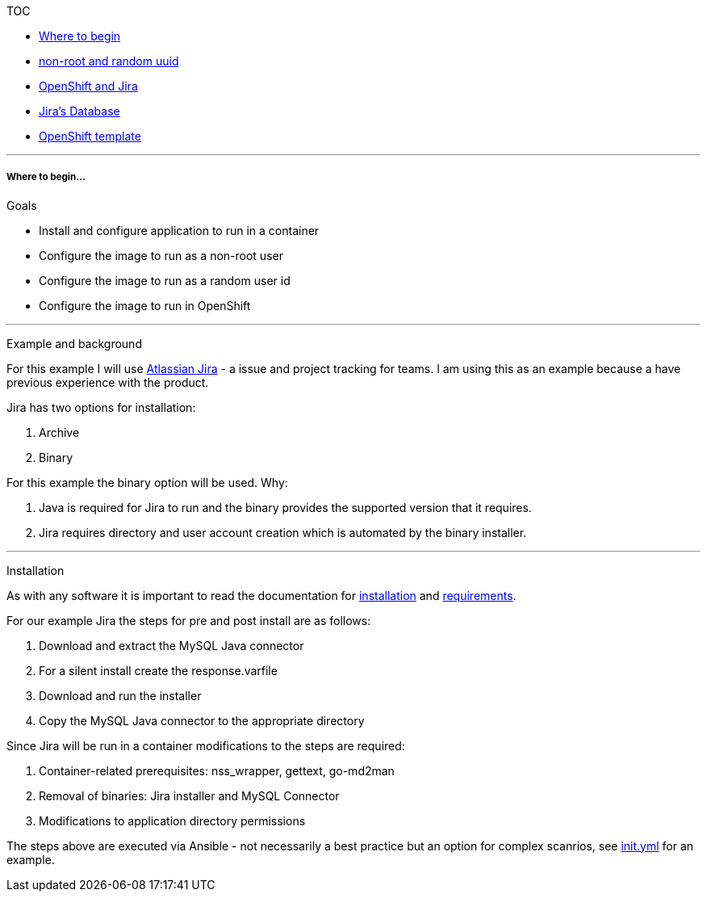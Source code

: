 [[toc]]
TOC

* link:docs/1_wheretobegin.md[Where to begin]
* link:docs/2_nonroot.md[non-root and random uuid]
* link:docs/3_openshift.md[OpenShift and Jira]
* link:docs/4_database.md[Jira's Database]
* link:docs/5_template.md[OpenShift template]

'''''

[[where-to-begin...]]
Where to begin...
+++++++++++++++++

[[goals]]
Goals

* Install and configure application to run in a container
* Configure the image to run as a non-root user
* Configure the image to run as a random user id
* Configure the image to run in OpenShift

'''''

[[example-and-background]]
Example and background

For this example I will use
https://www.atlassian.com/software/jira[Atlassian Jira] - a issue and
project tracking for teams. I am using this as an example because a have
previous experience with the product.

Jira has two options for installation:

1.  Archive
2.  Binary

For this example the binary option will be used. Why:

1.  Java is required for Jira to run and the binary provides the
supported version that it requires.
2.  Jira requires directory and user account creation which is automated
by the binary installer.

'''''

[[installation]]
Installation

As with any software it is important to read the documentation for
https://confluence.atlassian.com/adminjiraserver071/installing-jira-applications-on-linux-802592173.html[installation]
and
https://confluence.atlassian.com/adminjiraserver071/jira-applications-installation-requirements-802592164.html[requirements].

For our example Jira the steps for pre and post install are as follows:

1.  Download and extract the MySQL Java connector
2.  For a silent install create the response.varfile
3.  Download and run the installer
4.  Copy the MySQL Java connector to the appropriate directory

Since Jira will be run in a container modifications to the steps are
required:

1.  Container-related prerequisites: nss_wrapper, gettext, go-md2man
2.  Removal of binaries: Jira installer and MySQL Connector
3.  Modifications to application directory permissions

The steps above are executed via Ansible - not necessarily a best
practice but an option for complex scanrios, see
link:../init.yml[init.yml] for an example.
